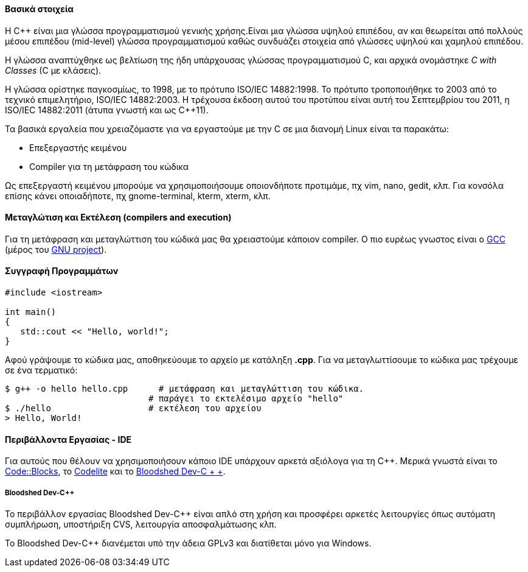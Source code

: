 Βασικά στοιχεία
^^^^^^^^^^^^^^^

Η C++ είναι μια γλώσσα προγραμματισμού γενικής χρήσης.Είναι μια γλώσσα υψηλού 
επιπέδου, αν και θεωρείται από πολλούς μέσου επιπέδου (mid-level) γλώσσα 
προγραμματισμού καθώς συνδυάζει στοιχεία από γλώσσες υψηλού και χαμηλού
επιπέδου.

Η γλώσσα αναπτύχθηκε ως βελτίωση της ήδη υπάρχουσας γλώσσας προγραμματισμού
C, και αρχικά ονομάστηκε _C with Classes_ (C με κλάσεις).


Η γλώσσα ορίστηκε παγκοσμίως, το 1998, με το πρότυπο ISO/IEC 14882:1998. 
Το πρότυπο τροποποιήθηκε το 2003 από το τεχνικό επιμελητήριο, ISO/IEC 14882:2003. 
Η τρέχουσα έκδοση αυτού του προτύπου είναι αυτή του Σεπτεμβρίου του 2011, 
η ISO/IEC 14882:2011 (άτυπα γνωστή και ως C++11).

Τα βασικά εργαλεία που χρειαζόμαστε για να εργαστούμε με την C σε μια διανομή
Linux είναι τα παρακάτω:

 * Επεξεργαστής κειμένου
 * Compiler για τη μετάφραση του κώδικα

Ως επεξεργαστή κειμένου μπορούμε να χρησιμοποιήσουμε οποιονδήποτε προτιμάμε, πχ
vim, nano, gedit, κλπ. Για κονσόλα επίσης κάνει οποιαδήποτε, πχ gnome-terminal,
kterm, xterm, κλπ.

Μεταγλώτιση και Εκτέλεση (compilers and execution)
^^^^^^^^^^^^^^^^^^^^^^^^^^^^^^^^^^^^^^^^^^^^^^^^^^

Για τη μετάφραση και μεταγλώττιση του κώδικά μας θα χρειαστούμε κάποιον
compiler. Ο πιο ευρέως γνωστος είναι ο http://gcc.gnu.org/[GCC] (μέρος
του http://www.gnu.org/[GNU project]).

Συγγραφή Προγραμμάτων
^^^^^^^^^^^^^^^^^^^^^

[source,c]
---------------------------------------------------------------------
#include <iostream>
 
int main()
{
   std::cout << "Hello, world!";
}
---------------------------------------------------------------------

Αφού γράψουμε το κώδικα μας, αποθηκεύουμε το αρχείο με κατάληξη *.cpp*. Για να
μεταγλωττίσουμε το κώδικα μας τρέχουμε σε ένα τερματικό:

[source,shell]
$ g++ -o hello hello.cpp      # μετάφραση και μεταγλώττιση του κώδικα.
                            # παράγει το εκτελέσιμο αρχείο "hello"
$ ./hello                   # εκτέλεση του αρχείου
> Hello, World!

Περιβάλλοντα Εργασίας - IDE
^^^^^^^^^^^^^^^^^^^^^^^^^^^

Για αυτούς που θέλουν να χρησιμοποιήσουν κάποιο IDE υπάρχουν αρκετά
αξιόλογα για τη C++. Μερικά γνωστά είναι το http://www.codeblocks.org/[Code::Blocks],
το http://www.codelite.org/[Codelite] και το http://www.bloodshed.net/dev/[Bloodshed Dev-C + +].

[[Dev-cpp]]
Bloodshed Dev-C++
+++++++++++++++++

Το περιβάλλον εργασίας Bloodshed Dev-C++ είναι απλό στη χρήση και προσφέρει
αρκετές λειτουργίες όπως αυτόματη συμπλήρωση, υποστήριξη CVS, λειτουργία
αποσφαλμάτωσης κλπ.

Το Bloodshed Dev-C++ διανέμεται υπό την άδεια GPLv3 και διατίθεται μόνο
για Windows.
